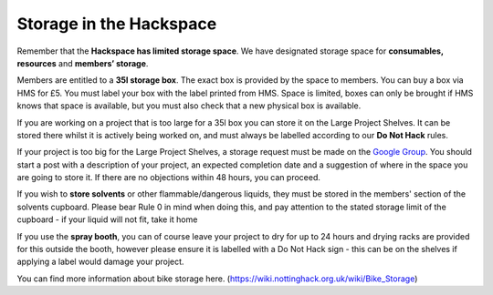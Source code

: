 Storage in the Hackspace
========================

Remember that the **Hackspace has limited storage space**. We have designated storage space for **consumables, resources** and **members’ storage**.

Members are entitled to a **35l storage box**. The exact box is provided by the space to members. You can buy a box via HMS for £5. You must label your box with the label printed from HMS. Space is limited, boxes can only be brought if HMS knows that space is available, but you must also check that a new physical box is available.

If you are working on a project that is too large for a 35l box you can store it on the Large Project Shelves. It can be stored there whilst it is actively being worked on, and must always be labelled according to our **Do Not Hack** rules.

If your project is too big for the Large Project Shelves, a storage request must be made on the `Google Group <https://groups.google.com/forum/#!forum/nottinghack>`_. You should start a post with a description of your project, an expected completion date and a suggestion of where in the space you are going to store it. If there are no objections within 48 hours, you can proceed.

If you wish to **store solvents** or other flammable/dangerous liquids, they must be stored in the members' section of the solvents cupboard. Please bear Rule 0 in mind when doing this, and pay attention to the stated storage limit of the cupboard - if your liquid will not fit, take it home

If you use the **spray booth**, you can of course leave your project to dry for up to 24 hours and drying racks are provided for this outside the booth, however please ensure it is labelled with a Do Not Hack sign - this can be on the shelves if applying a label would damage your project.

You can find more information about bike storage here. (https://wiki.nottinghack.org.uk/wiki/Bike_Storage)
